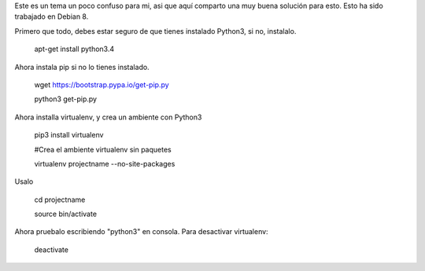 .. title: How to setup a virtualenv with python3
.. slug: how-to-setup-a-virtualenv-with-python3
.. date: 2015-11-08 11:42:34 UTC-05:00
.. tags: python3,virtualenv 
.. category: 
.. link: 
.. description: 
.. type: text

Este es un tema un poco confuso para mi, asi que aquí comparto una muy buena solución para esto. Esto ha sido trabajado en Debian 8.

Primero que todo, debes estar seguro de que tienes instalado Python3, si no, instalalo.

    apt-get install python3.4

Ahora instala pip si no lo tienes instalado.

    wget https://bootstrap.pypa.io/get-pip.py
    
    python3 get-pip.py

Ahora installa virtualenv, y crea un ambiente con Python3

    pip3 install virtualenv
    
    #Crea el ambiente virtualenv sin paquetes
    
    virtualenv projectname --no-site-packages

Usalo

    cd projectname
    
    source bin/activate

Ahora pruebalo escribiendo "python3" en consola. Para desactivar virtualenv:

    deactivate

    


